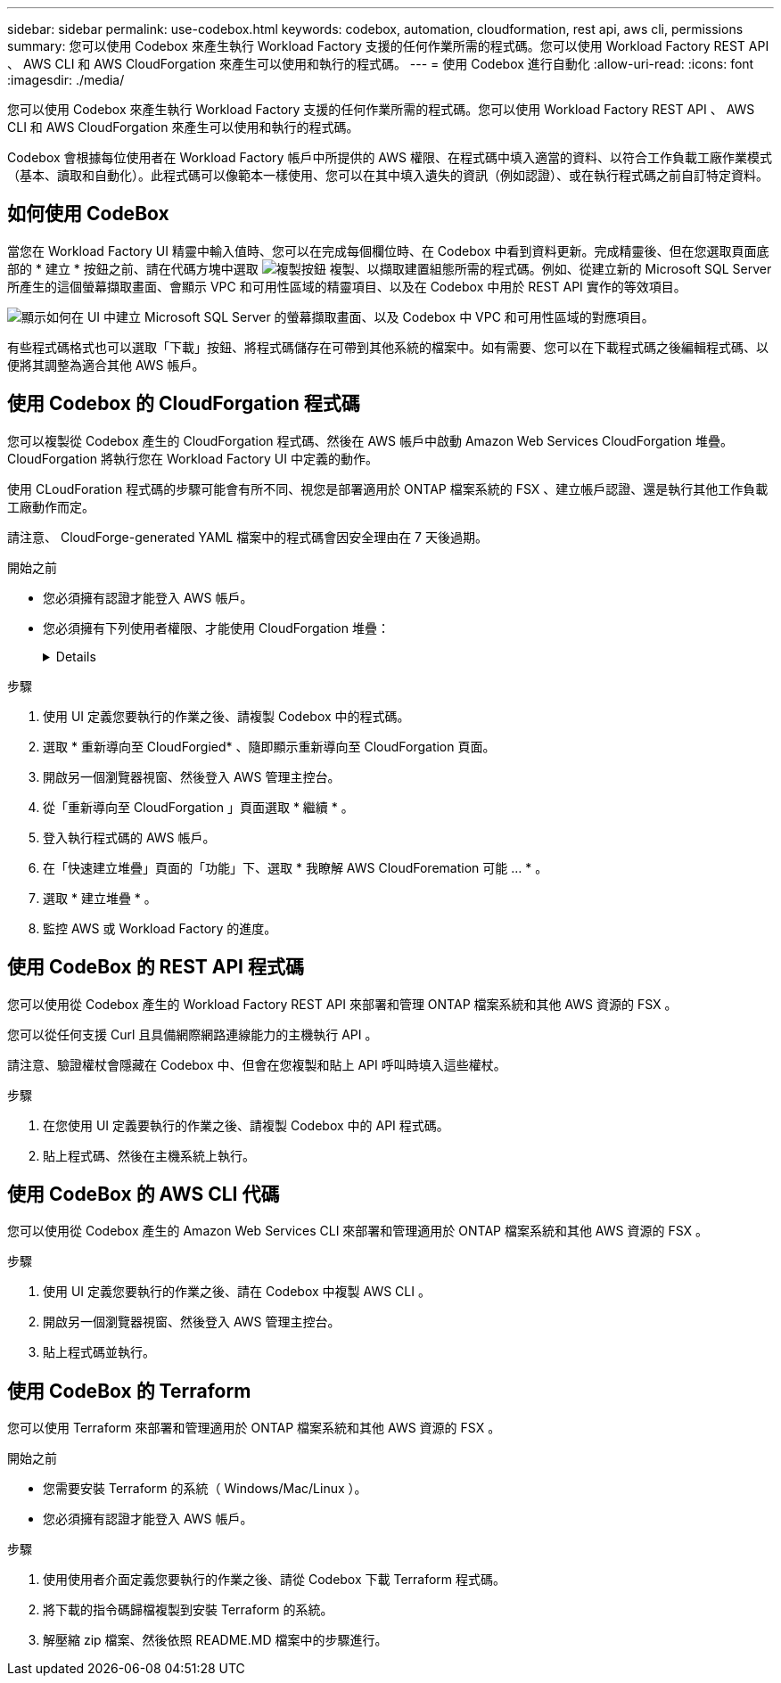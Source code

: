 ---
sidebar: sidebar 
permalink: use-codebox.html 
keywords: codebox, automation, cloudformation, rest api, aws cli, permissions 
summary: 您可以使用 Codebox 來產生執行 Workload Factory 支援的任何作業所需的程式碼。您可以使用 Workload Factory REST API 、 AWS CLI 和 AWS CloudForgation 來產生可以使用和執行的程式碼。 
---
= 使用 Codebox 進行自動化
:allow-uri-read: 
:icons: font
:imagesdir: ./media/


[role="lead"]
您可以使用 Codebox 來產生執行 Workload Factory 支援的任何作業所需的程式碼。您可以使用 Workload Factory REST API 、 AWS CLI 和 AWS CloudForgation 來產生可以使用和執行的程式碼。

Codebox 會根據每位使用者在 Workload Factory 帳戶中所提供的 AWS 權限、在程式碼中填入適當的資料、以符合工作負載工廠作業模式（基本、讀取和自動化）。此程式碼可以像範本一樣使用、您可以在其中填入遺失的資訊（例如認證）、或在執行程式碼之前自訂特定資料。



== 如何使用 CodeBox

當您在 Workload Factory UI 精靈中輸入值時、您可以在完成每個欄位時、在 Codebox 中看到資料更新。完成精靈後、但在您選取頁面底部的 * 建立 * 按鈕之前、請在代碼方塊中選取 image:button-copy-codebox.png["複製按鈕"] 複製、以擷取建置組態所需的程式碼。例如、從建立新的 Microsoft SQL Server 所產生的這個螢幕擷取畫面、會顯示 VPC 和可用性區域的精靈項目、以及在 Codebox 中用於 REST API 實作的等效項目。

image:screenshot-codebox-example1.png["顯示如何在 UI 中建立 Microsoft SQL Server 的螢幕擷取畫面、以及 Codebox 中 VPC 和可用性區域的對應項目。"]

有些程式碼格式也可以選取「下載」按鈕、將程式碼儲存在可帶到其他系統的檔案中。如有需要、您可以在下載程式碼之後編輯程式碼、以便將其調整為適合其他 AWS 帳戶。



== 使用 Codebox 的 CloudForgation 程式碼

您可以複製從 Codebox 產生的 CloudForgation 程式碼、然後在 AWS 帳戶中啟動 Amazon Web Services CloudForgation 堆疊。CloudForgation 將執行您在 Workload Factory UI 中定義的動作。

使用 CLoudForation 程式碼的步驟可能會有所不同、視您是部署適用於 ONTAP 檔案系統的 FSX 、建立帳戶認證、還是執行其他工作負載工廠動作而定。

請注意、 CloudForge-generated YAML 檔案中的程式碼會因安全理由在 7 天後過期。

.開始之前
* 您必須擁有認證才能登入 AWS 帳戶。
* 您必須擁有下列使用者權限、才能使用 CloudForgation 堆疊：
+
[%collapsible]
====
[source, json]
----
{
    "Version": "2012-10-17",
    "Statement": [
        {
            "Effect": "Allow",
            "Action": [
                "cloudformation:CreateStack",
                "cloudformation:UpdateStack",
                "cloudformation:DeleteStack",
                "cloudformation:DescribeStacks",
                "cloudformation:DescribeStackEvents",
                "cloudformation:DescribeChangeSet",
                "cloudformation:ExecuteChangeSet",
                "cloudformation:ListStacks",
                "cloudformation:ListStackResources",
                "cloudformation:GetTemplate",
                "cloudformation:ValidateTemplate",
                "lambda:InvokeFunction",
                "iam:PassRole",
                "iam:CreateRole",
                "iam:UpdateAssumeRolePolicy",
                "iam:AttachRolePolicy",
                "iam:CreateServiceLinkedRole"
            ],
            "Resource": "*"
        }
    ]
}
----
====


.步驟
. 使用 UI 定義您要執行的作業之後、請複製 Codebox 中的程式碼。
. 選取 * 重新導向至 CloudForgied* 、隨即顯示重新導向至 CloudForgation 頁面。
. 開啟另一個瀏覽器視窗、然後登入 AWS 管理主控台。
. 從「重新導向至 CloudForgation 」頁面選取 * 繼續 * 。
. 登入執行程式碼的 AWS 帳戶。
. 在「快速建立堆疊」頁面的「功能」下、選取 * 我瞭解 AWS CloudForemation 可能 ... * 。
. 選取 * 建立堆疊 * 。
. 監控 AWS 或 Workload Factory 的進度。




== 使用 CodeBox 的 REST API 程式碼

您可以使用從 Codebox 產生的 Workload Factory REST API 來部署和管理 ONTAP 檔案系統和其他 AWS 資源的 FSX 。

您可以從任何支援 Curl 且具備網際網路連線能力的主機執行 API 。

請注意、驗證權杖會隱藏在 Codebox 中、但會在您複製和貼上 API 呼叫時填入這些權杖。

.步驟
. 在您使用 UI 定義要執行的作業之後、請複製 Codebox 中的 API 程式碼。
. 貼上程式碼、然後在主機系統上執行。




== 使用 CodeBox 的 AWS CLI 代碼

您可以使用從 Codebox 產生的 Amazon Web Services CLI 來部署和管理適用於 ONTAP 檔案系統和其他 AWS 資源的 FSX 。

.步驟
. 使用 UI 定義您要執行的作業之後、請在 Codebox 中複製 AWS CLI 。
. 開啟另一個瀏覽器視窗、然後登入 AWS 管理主控台。
. 貼上程式碼並執行。




== 使用 CodeBox 的 Terraform

您可以使用 Terraform 來部署和管理適用於 ONTAP 檔案系統和其他 AWS 資源的 FSX 。

.開始之前
* 您需要安裝 Terraform 的系統（ Windows/Mac/Linux ）。
* 您必須擁有認證才能登入 AWS 帳戶。


.步驟
. 使用使用者介面定義您要執行的作業之後、請從 Codebox 下載 Terraform 程式碼。
. 將下載的指令碼歸檔複製到安裝 Terraform 的系統。
. 解壓縮 zip 檔案、然後依照 README.MD 檔案中的步驟進行。

